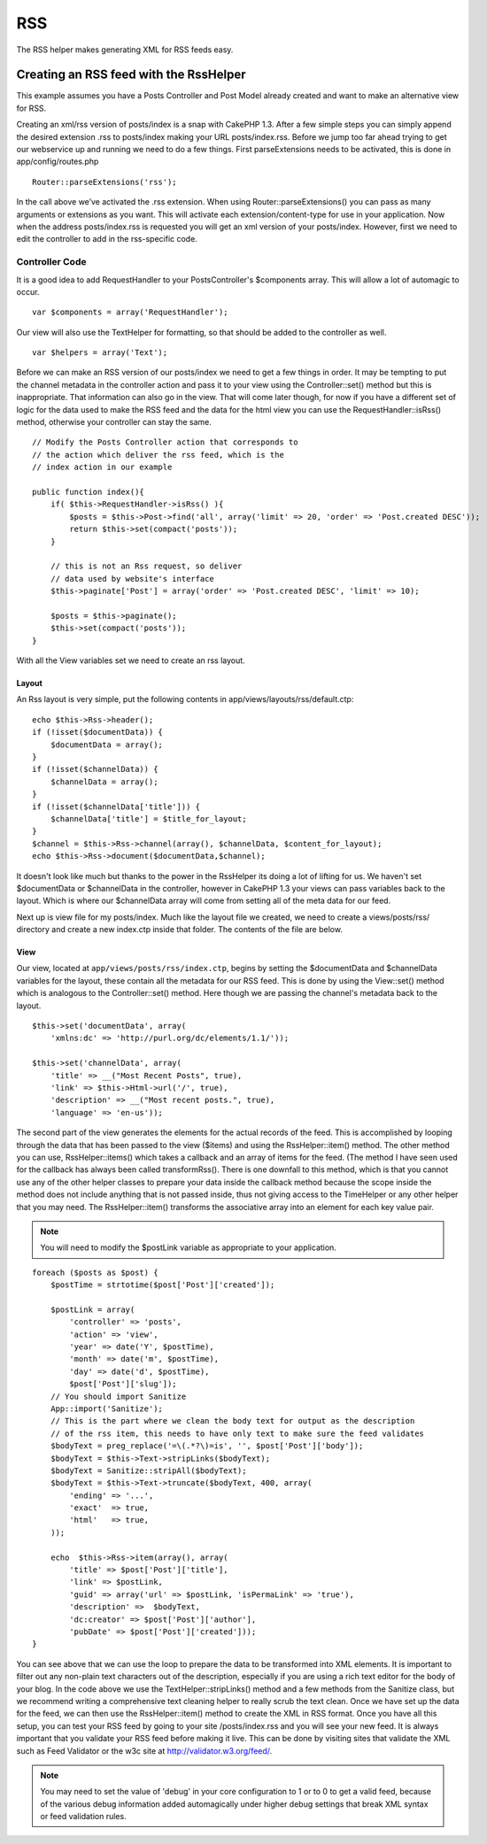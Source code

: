 RSS
#######

The RSS helper makes generating XML for RSS feeds easy.

Creating an RSS feed with the RssHelper
=======================================

This example assumes you have a Posts Controller and Post Model
already created and want to make an alternative view for RSS.

Creating an xml/rss version of posts/index is a snap with CakePHP
1.3. After a few simple steps you can simply append the desired
extension .rss to posts/index making your URL posts/index.rss.
Before we jump too far ahead trying to get our webservice up and
running we need to do a few things. First parseExtensions needs to
be activated, this is done in app/config/routes.php

::

          Router::parseExtensions('rss');

In the call above we’ve activated the .rss extension. When using
Router::parseExtensions() you can pass as many arguments or
extensions as you want. This will activate each
extension/content-type for use in your application. Now when the
address posts/index.rss is requested you will get an xml version of
your posts/index. However, first we need to edit the controller to
add in the rss-specific code.

Controller Code
---------------

It is a good idea to add RequestHandler to your PostsController's
$components array. This will allow a lot of automagic to occur.

::

        var $components = array('RequestHandler');

Our view will also use the TextHelper for formatting, so that
should be added to the controller as well.

::

        var $helpers = array('Text');

Before we can make an RSS version of our posts/index we need to get
a few things in order. It may be tempting to put the channel
metadata in the controller action and pass it to your view using
the Controller::set() method but this is inappropriate. That
information can also go in the view. That will come later though,
for now if you have a different set of logic for the data used to
make the RSS feed and the data for the html view you can use the
RequestHandler::isRss() method, otherwise your controller can stay
the same.

::

    // Modify the Posts Controller action that corresponds to
    // the action which deliver the rss feed, which is the
    // index action in our example
    
    public function index(){
        if( $this->RequestHandler->isRss() ){
            $posts = $this->Post->find('all', array('limit' => 20, 'order' => 'Post.created DESC'));
            return $this->set(compact('posts'));
        }
    
        // this is not an Rss request, so deliver
        // data used by website's interface
        $this->paginate['Post'] = array('order' => 'Post.created DESC', 'limit' => 10);
        
        $posts = $this->paginate();
        $this->set(compact('posts'));
    }

With all the View variables set we need to create an rss layout.

Layout
~~~~~~

An Rss layout is very simple, put the following contents in
app/views/layouts/rss/default.ctp:

::

    echo $this->Rss->header();
    if (!isset($documentData)) {
        $documentData = array();
    }
    if (!isset($channelData)) {
        $channelData = array();
    }
    if (!isset($channelData['title'])) {
        $channelData['title'] = $title_for_layout;
    } 
    $channel = $this->Rss->channel(array(), $channelData, $content_for_layout);
    echo $this->Rss->document($documentData,$channel);

It doesn't look like much but thanks to the power in the RssHelper
its doing a lot of lifting for us. We haven't set $documentData or
$channelData in the controller, however in CakePHP 1.3 your views
can pass variables back to the layout. Which is where our
$channelData array will come from setting all of the meta data for
our feed.

Next up is view file for my posts/index. Much like the layout file
we created, we need to create a views/posts/rss/ directory and
create a new index.ctp inside that folder. The contents of the file
are below.

View
~~~~

Our view, located at ``app/views/posts/rss/index.ctp``, begins by
setting the $documentData and $channelData variables for the
layout, these contain all the metadata for our RSS feed. This is
done by using the View::set() method which is analogous to the
Controller::set() method. Here though we are passing the channel's
metadata back to the layout.

::

        $this->set('documentData', array(
            'xmlns:dc' => 'http://purl.org/dc/elements/1.1/'));
    
        $this->set('channelData', array(
            'title' => __("Most Recent Posts", true),
            'link' => $this->Html->url('/', true),
            'description' => __("Most recent posts.", true),
            'language' => 'en-us'));

The second part of the view generates the elements for the actual
records of the feed. This is accomplished by looping through the
data that has been passed to the view ($items) and using the
RssHelper::item() method. The other method you can use,
RssHelper::items() which takes a callback and an array of items for
the feed. (The method I have seen used for the callback has always
been called transformRss(). There is one downfall to this method,
which is that you cannot use any of the other helper classes to
prepare your data inside the callback method because the scope
inside the method does not include anything that is not passed
inside, thus not giving access to the TimeHelper or any other
helper that you may need. The RssHelper::item() transforms the
associative array into an element for each key value pair.

.. note::

    You will need to modify the $postLink variable as appropriate to
    your application.

::

        foreach ($posts as $post) {
            $postTime = strtotime($post['Post']['created']);
     
            $postLink = array(
                'controller' => 'posts',
                'action' => 'view',
                'year' => date('Y', $postTime),
                'month' => date('m', $postTime),
                'day' => date('d', $postTime),
                $post['Post']['slug']);
            // You should import Sanitize
            App::import('Sanitize');
            // This is the part where we clean the body text for output as the description 
            // of the rss item, this needs to have only text to make sure the feed validates
            $bodyText = preg_replace('=\(.*?\)=is', '', $post['Post']['body']);
            $bodyText = $this->Text->stripLinks($bodyText);
            $bodyText = Sanitize::stripAll($bodyText);
            $bodyText = $this->Text->truncate($bodyText, 400, array(
                'ending' => '...',
                'exact'  => true,
                'html'   => true,
            ));
     
            echo  $this->Rss->item(array(), array(
                'title' => $post['Post']['title'],
                'link' => $postLink,
                'guid' => array('url' => $postLink, 'isPermaLink' => 'true'),
                'description' =>  $bodyText,
                'dc:creator' => $post['Post']['author'],
                'pubDate' => $post['Post']['created']));
        }

You can see above that we can use the loop to prepare the data to
be transformed into XML elements. It is important to filter out any
non-plain text characters out of the description, especially if you
are using a rich text editor for the body of your blog. In the code
above we use the TextHelper::stripLinks() method and a few methods
from the Sanitize class, but we recommend writing a comprehensive
text cleaning helper to really scrub the text clean. Once we have
set up the data for the feed, we can then use the RssHelper::item()
method to create the XML in RSS format. Once you have all this
setup, you can test your RSS feed by going to your site
/posts/index.rss and you will see your new feed. It is always
important that you validate your RSS feed before making it live.
This can be done by visiting sites that validate the XML such as
Feed Validator or the w3c site at http://validator.w3.org/feed/.

.. note::

    You may need to set the value of 'debug' in your core configuration
    to 1 or to 0 to get a valid feed, because of the various debug
    information added automagically under higher debug settings that
    break XML syntax or feed validation rules.
